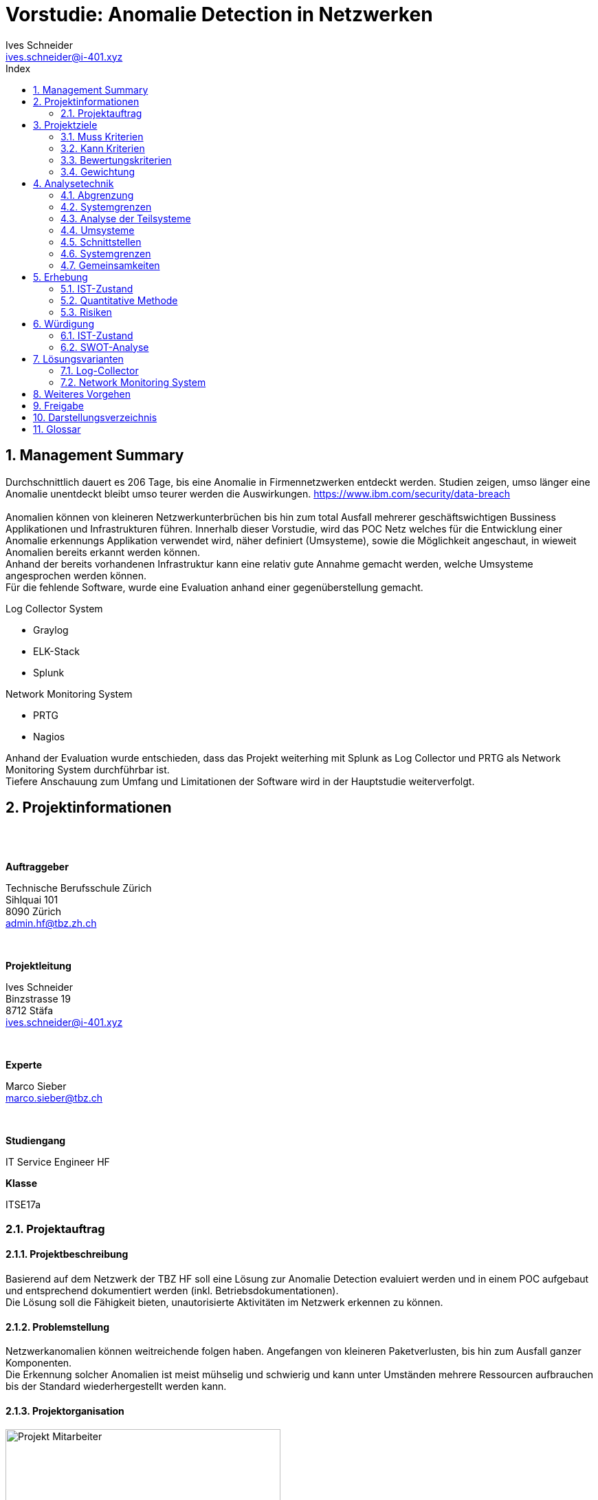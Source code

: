 = Vorstudie: Anomalie Detection in Netzwerken
Ives Schneider <ives.schneider@i-401.xyz>
:doctype: pdf
:author: Ives Schneider
:subtitle: Anomalie Detection in Netzwerken
:ntitle: Vorstudie: {subtitle}
:imagesdir: ./images
:class: ITSE17a
:pdf-stylesdir: ./resources/themes
:pdf-fontsdir: ./resources/fonts
:pdf-style: tbz
:allow-uri-read:
:sectnums:
:toc:
:toc-title: Index
:title-page:

<<<

== Management Summary
Durchschnittlich dauert es 206 Tage, bis eine Anomalie in Firmennetzwerken entdeckt werden. Studien zeigen, umso länger eine Anomalie unentdeckt bleibt umso teurer werden die Auswirkungen. https://www.ibm.com/security/data-breach +
{nbsp} +
Anomalien können von kleineren Netzwerkunterbrüchen bis hin zum total Ausfall mehrerer geschäftswichtigen Bussiness Applikationen und Infrastrukturen führen. Innerhalb dieser Vorstudie, wird das POC Netz welches für die Entwicklung einer Anomalie erkennungs Applikation verwendet wird, näher definiert (Umsysteme), sowie die Möglichkeit angeschaut, in wieweit Anomalien bereits erkannt werden können. +
Anhand der bereits vorhandenen Infrastruktur kann eine relativ gute Annahme gemacht werden, welche Umsysteme angesprochen werden können.
{nbsp} +
Für die fehlende Software, wurde eine Evaluation anhand einer gegenüberstellung gemacht. +

.Log Collector System
- Graylog
- ELK-Stack
- Splunk

.Network Monitoring System
- PRTG
- Nagios

Anhand der Evaluation wurde entschieden, dass das Projekt weiterhing mit Splunk as Log Collector und PRTG als Network Monitoring System durchführbar ist. +
Tiefere Anschauung zum Umfang und Limitationen der Software wird in der Hauptstudie weiterverfolgt. +


<<<

== Projektinformationen

{nbsp} +
{nbsp} +

.*Auftraggeber*
Technische Berufsschule Zürich +
Sihlquai 101 +
8090 Zürich +
admin.hf@tbz.zh.ch

{nbsp} +

.*Projektleitung*
Ives Schneider +
Binzstrasse 19 +
8712 Stäfa +
ives.schneider@i-401.xyz

{nbsp} +

.*Experte*
Marco Sieber +
marco.sieber@tbz.ch

{nbsp} +

.*Studiengang*
IT Service Engineer HF

.*Klasse*
ITSE17a

<<<

=== Projektauftrag

==== Projektbeschreibung
Basierend auf dem Netzwerk der TBZ HF soll eine Lösung zur Anomalie Detection evaluiert werden und in einem POC aufgebaut und entsprechend dokumentiert werden (inkl. Betriebsdokumentationen). +
Die Lösung soll die Fähigkeit bieten, unautorisierte Aktivitäten im Netzwerk erkennen zu können.

==== Problemstellung
Netzwerkanomalien können weitreichende folgen haben. Angefangen von kleineren Paketverlusten, bis hin zum Ausfall ganzer Komponenten. +
Die Erkennung solcher Anomalien ist meist mühselig und schwierig und kann unter Umständen mehrere Ressourcen aufbrauchen bis der Standard wiederhergestellt werden kann.

==== Projektorganisation

.Projekt Mitarbeiter

image::organigram.png[Projekt Mitarbeiter,align="center",width=400px]

<<<

==== Projektzeitplan

TODO

<<<


== Projektziele

Die Anforderungen sollen die nötigen Funktionen erfüllen, um eine gute Übersicht über das bestehende Netzwerk aufzuzeigen, Anomalien erkennen und deuten zu könenn.

=== Muss Kriterien

* Baseline muss umfänglich ersichtlich sein
** _Es muss eine grundlegende Analyse des normalen Netzwerkverkehrs erstellt werden._
* Lösung soll Modular sein
** _Die Lösung soll mit mehreren NMS sowie Switches arbeiten können._
** _Falls ein "Modul" nicht erwünscht sein sollte, kann es deaktiviert werden._
* Scaleability soll vorhanden sein
** _Es soll die Möglichkeit bieten mehrere Log-Collectoren anzuschliessen._
* OpenSource Lösung
** _Der Sourcecode soll für Erweiterungen veröffentlicht werden._
* Betriebsdokumentation
** _Der Betrieb kann klar anhand einer Dokumentation nachvollzogen und nachgestellt werden._
* Installationsdokumentation
** _Es ist eine Installationsdokumentation vorhanden, um Installationen ohne Experten nachzustellen._
* Alerts müssen gemeldet werden
** _Anomalien werden via Mail an die zuständigen Administratoren gemeldet._
* Web oder CLI Interface
** _Es ist ein Web und/oder CLI Interface vorhanden um die Applikation zu managen._

=== Kann Kriterien

* Push Benachrichtigungen
** _Alerts können via Push notification abgesendet/empfangen werden._
* SSO Authentifizierung
** _Single-Sign-On Anbindung an bestehende SSO Lösungen._
* Multiarch
** _Die Lösung soll sowohl unter x86 sowie x86_64 laufen._
* OS Independent
** _Die Lösung soll keine Abhängigkeit des unterliegenden Betriebssystem haben._

<<<

=== Bewertungskriterien

* API
** _Die Applikation besitzt ein ausführliches und umfassendes API._
* Dokumentation
** _API sowie andere Konfigurationsmöglichkeiten sind ausführlich dokumentiert._
* Performance
** _Ein single-node muss auch bei höheren Lasten noch immer eine gute Performance liefern._
* Skalierbarkeit
** _Clusterfunktionalität der Applikation._
* Lizenz
** _Wie offen ist die Lizenz, kann die Applikation geändert werden?_
* Ausgereift
** Wie ausgereift ist die Applikation?
* Aktivität
** Wie aktiv wird an der Applikation weiterentwickelt?

=== Gewichtung

Die Gewichtung kann für beide evaluierten Software Lösungen eingesetzt werden.

image::praeferenzmatrix.png[Präferenzmatrix,640,480]

<<<

== Analysetechnik

=== Abgrenzung
Um Anomalien frühzeitig und um möglichst "False Positives" zu vermeiden, ist es unabdingbar, möglichst viele Netzwerkgeräte miteinzubeziehen. Prozesse sowie bereits vorhandene Richtlinien werden durch das Projekt nicht abgeändert, sondern eventuell noch durch neue Prozesse ergänzt.

=== Systemgrenzen
image::ei.png[Systemgrenzen,640,480]

==== Einflussgrössen / Restriktionen

Da das gesamte Netzwerk überwacht und Daten analysiert werden müssen, ist es wichtig, dass das Projekt transparent und mit den gegebenen Datenschutzrichtlinien im Einklang durchgeführt wird. +
Grundsätzlich sollen keine bestehenden Arbeitsabläufe geändert oder gefährdet werden.

<<<

=== Analyse der Teilsysteme

==== Clients
Vorhandene Clients müssen kategorisiert und eingestuft werden. +
Sobald ein Client hinzukommen oder entfernt werde sollte, muss eine Reaktion darauf ausgelöst werden und die Änderung in der Baseline vermerkt werden.

==== Server
Unbekannte Server und Services müssen gemeldet und eingestuft werden. +
Ebenfalls sollten unbekannte Server direkt eine Reaktion auslösen.

==== Switches
Switches werden anhand von SNMP überwacht. Sollte sich ein Wert ausserhalb der Baseline befinden, muss eine Reaktion darauf erfolgen.

==== Firewall
Firewall werden mithilfe ihren APIs abgefragt. Falls kein API vorhanden sein sollte, wird auf SNMP zurückgegriffen.

==== NMS
Das NMS wird als einer der Hauptquellen für Informationen über das momentane Verhalten des Netzwerkes zu Rate gezogen. +
Ebenfalls wird das NMS passiv sowie pro-aktiv in die Informationssuche miteingschlossen.

==== AccessPoints
Es soll stetts eine Übersicht über die Anzahl und Identifikationen der verbundenen Clients vorhanden sein.

==== Router
Router werden anhand ARP sowie SNMP in die Überwachung miteingebunden.

==== Logs
Es wird ein Log-Collector evaluiert um die gesamten Logs zentral zu speichern und abfragen zu können.


==== Reaktion

Da Abweichungen in der Baseline ein grosses Gefahrenpotential besitzen, muss klar definiert werden, wie auf eine Abweichung zu reagieren ist. +
{nbsp} +
Natürlich beinhaltet dieser Flowchart nur die grundlegendsten Aktivitäten. Genaueres vorgehen muss nach der Evaluation definiert werden.

image::flowchart.png[Flowchart einer Reaktion,align="center"]

<<<

=== Umsysteme

* **Prozess**
** Prozesse müssen respektiert werden.
** Vorhandene Prozesse welche im Netzwerk aktiv sind, sollen weder beeinflusst noch abgeändert werden.

* **Richtlinien**
** Implementierte Richtlinien sollen weiterhin respektiert und befolgt werden.
** Müssen eventuell erweitert werden

=== Schnittstellen

* Entscheidung und Alayse bei gemeldeten Analysen
* Kommunikation bei true positiv alerts
* Aktive anpassung der Baseline
* Kommunikation bei Änderungen im Netzwerk


=== Systemgrenzen

* Analyse betrifft nur das PoC LAN und darf nicht auf das produktive LAN ausgeweitet werden.


=== Gemeinsamkeiten
Alle Untersysteme müssen einen gewissen Grad an Compliance mit den gegebenen IST-Zuständen aufweisen können. Dies bedeutet, dass bei bereits eingesetzter Software/Hardware APIs zur verfügung stehen müssen, um effektiv Anomalien erkennen zu können.

<<<

== Erhebung

=== IST-Zustand
Das POC LAN https://gitlab.com/nliechti/up2/wikis/home[@Gitlab] besitzt ein NMS (Network Monitoring System) welches bereits rudimentär den Status des Netzwerkes überwacht (Throughput). Anomalien können allerdings nicht näher erkannt werden, noch kann mit Genauigkeit gesagt werden, wo die Anomalie aufgetreten ist.

=== Quantitative Methode

==== Beobachtungen, Messungen

Um einen besseren Überblick über die vorhanden Infrastruktur zu bekommen, wird mithilfe einigen Tools Messungen und Beobachtungen anhand des POC Lans durchgeführt.
Die genaue Analyse der erhobenen Daten wird in der Hauptstudie genauer analysiert.

<<<

=== Risiken
* [R1] "Shadow IT" führt zu Fehlkonfigurationen.
* [R2] Lateral movement wird nicht erkannt.
* [R3] Infektionen bleiben über längeren Zeitraum unerkannt.
* [R4] Rouge Systeme können im Netzwerk schaden anrichten.
* [R5] APT deployt einen persistent backdoor.
* [R6] Zugangsdaten und Informationen können geleakt werden.

==== Risikoanalyse

image::risikomatrix.png[Risikomatrix,640]

<<<

== Würdigung

=== IST-Zustand
Die Infrastruktur bietet eine Basis, um Ausfälle einzelner Dienste zu sehen und die Administratoren zu informieren. Paketverlust oder andere Anomalien können zzt. noch nicht erkannt werden.
Da bereits Switches, welche via SNMP überwacht werden, vorhanden sind kann darauf aufgebaut werden weitere Informationen zu bekommen.

=== SWOT-Analyse
Die SWOT-Analyse soll Aufsicht über den momentanen Zustand geben. +
Mithilfe der Matrix wird erhofft zukünftige Chancen sowie momentane Schwächen besser feststellen zu können.

==== Rahmenbedingungen
* Firma überwachen nur ihren Perimeter, nicht aber innerhalb der Segmente.
* Durchschnittlicher lifecycle eines Databreaches beträgt 279 Tage https://newsroom.ibm.com/2019-07-23-IBM-Study-Shows-Data-Breach-Costs-on-the-Rise-Financial-Impact-Felt-for-Years#assets_all[IBM]
* Erst nach 207 Tagen, wird im Durchschnitt ein Einbruch gefunden.
* Firmen setzen häufig auf AV/Endpoint Security und Firewalls. Allerdings nicht auf HIDS/NIDS

==== Stärken/Schwächen Profil

.*Stärken*
Auch wenn innerhalb des POC LANs kein Mechanismus vorhanden ist um Anomalien zu erkennen, sind dennoch die rudimentären Anforderungen vorhanden um solch ein System einzurichten. Ebenfalls besteht bereits eine Perimeter-Überwachung welche die wichtigsten Dienste, welche ein fehlerfreies arbeiten garantiert. Da der grösste Teil der Infrastruktur auf Open Source basiert, ist es ebenfalls ein leichtes, Module zu erweitern und anzupassen.

.*Schwächen*
Die Umgebung an sich besitzt ein unzureichendes Monitoring. Anomalien können nur schlecht oder gar nicht erkannt werden. Im Falle einer entdeckten Anomalie, kann aufgrund fehlender zentralen Loggings nicht garantiert werden, dass der Verursacher gefunden werden kan.

.*Chancen*
Die Software für die Anomalie Erkennung soll einen Mehrwert in der gesamten Struktur des Netzwerkes erbringen. Allgemeine Risiken und Gefahren können durch ein frühzeitiges erkennen eingedämmt oder direkt unterbunden werden. Durch den Einsatz eines Log-Collectors und eines NMS, können Anhaltspunkte zur Überwachung des Netzwerks gegeben werden.

.*Gefahren*
Durch die erhöhte Überwachung des Netzerkes könnte es zu Datenschutz problemen führen. Sowie erhöhter Administrativer Aufwand die Baseline zu wahren.

==== Matrix

image::swot.png[SWOT-Analyse,align="center"]

<<<

== Lösungsvarianten
Um das bereits vorhanden POC LAN auszubauen und mit einem Anomalie Erkennungsmodul auzustatten, ist es Notwendig, einen zentralen Log-Collector, sowie ein richtig konfiguriertes NMS zu haben. Anhand der definierten Kriterien und Gewichtungen werden die Lösungen gegenübergestellt.

=== Log-Collector
[quote, techtarget.com]
_____
Log management is the collective processes and policies used to administer and facilitate the generation, transmission, analysis, storage, archiving and ultimate disposal of the large volumes of log data...
_____
Zentrales logging ist in Hinsicht auf ein Anomalie Erkennungstool beinahe unumgänglich. +
Anhand der Logs können folgende Dinge erkannt werden: +

- Zugriffsverletzung
- Passwortänderungen
- Neustarts
- Änderungen von Konfigurationen

Da beinahe (eine Ausnahme) nur GNU/Linux Server im Einsatz sind, muss der Log-Collector Syslog unterstützen um die Logs sammeln zu können. +
Um die Software besser bewerten zu können, wird jeweils eine virtuelle Maschine mit einer Instanz der Software installiert und analysiert.

image::monitor.png[Log-Management,640,400]

==== V0 | Null
Logs werden weiterhin ohne zentralen Server gemanagt. Dies würde dazu führen, dass Logs einzeln von den Devices abgeholt werden müssten.

===== Keypunkte

* Geringster initialer Aufwand.
* Höherer Aufwand in der Programmierung.
* Erhöht die Gefahr, Anomalien nicht zu erkennen.

===== Vorteile

.*Geringster initialer Aufwand*
Ohne Log-Collector müsste das Syslog bei keinem Server konfiguriert werden. Somit könnte man initial den Aufwand minimieren und die Zeit in andere Punkte investieren.

===== Nachteile

.*Höherer Programmieraufwand*
Die Logs können nicht mehr von einer zentralen Stelle abgefragt werden. Dies würde dazu führen, dass man eine Liste von vorhandenen Servern führen müsste und diese einzeln jeweils über ihren momentan Stand abfragen.

.*Anomalien nicht erkennen*
Zentrales Log Management erhöht die durchsicht in einem Netzwerk immens. Ohne Log-Collector können einzelne Server/Dienste vergessen gehen oder nicht abgefragt werden.

<<<

==== V1 | Graylog

[cols=".<7,>3",grid="None",frame="None",align="center",width="80%"]
|====
|Graylog ist nicht nur eine Log Management Lösung. Sondern beinhaltet ein komplettes SIEM. Der unterliegende Storage welcher auf Elasticsearch basiert, ermöglicht eine schnelle Suche der Dateien. Besonders interessant ist das REST API und ihre OpenSource Lizenz welche Graylog kostengünstig und erweiterbar macht.
a|image:graylog.jpg[width="250px"]
|====

===== Keypunkte

* Open Source und Enterprise Model
* Free (Enterprise bis 5GB/Day)
* RESTful
* _all-or-nothing_ solution
* Limited scope

===== Vorteile

.*Free*
Das Open Source sowie Enterprise Model sind von interesse wenn es darum geht, Logs zu collecten und abzuarbeiten. Falls es zu einer Entscheidung zu Graylog kommen sollte, wird allerdings auf das Enterprise Model verzichtet, da es sich nur um ein POC handelt.

.*RESTful*
Das integrierte REST API ermöglicht es, selbst Wrapper für die Applikation zu schreiben um schnell an die gewünschten Informationen zu kommen.

===== Nachteile

.*All-Or-Nothing*
Graylog kann eines gut - Logs managen. +
Andere Lösungen bieten die Funktionalität direkt Graphen aus den Logs herauszuschreiben. Graylog hingegen benötigt dafür weitere Tools (Graphana).

.*Limited scope*
Wie oben genannt, bietet Graylog die möglichkeit nicht an, Logs in andere Daten umzuwandeln um sie Beispielsweise in den KPIs anzuzeigen.

<<<


==== V2 | ELK-Stack
[cols=".<6,>4",grid="None",frame="None",align="center",width="80%"]
|====
| Elasticsearch ist einer der Platzhirsche in Datenverarbeitung und so ziemlich alles, was mit Bigdata und Datenanalyse zu tun hat. Durch Kibana besitzt es eine relativ gute Weboberflächte und mit Logstash besitz es die Möglichkeit Logs zu empfangen und zu bearbeiten.
a|image:elk.png[width="350px"]
|====

===== Keypunkte

* Vollumfänglich
* Clients senden via Beats Logs zum Server
* RESTful
* Hohe Lernkurve
* Hohe Wartungskosten
* Logtransformierung
* Keine Authentifizierung in der Free-Version
* Aufteilung via Shards

===== Vorteile
.*Vollumfänglich*
Der ELK-Stack beinhaltet alles was man zum Log Managen braucht. Via Beats können Logs von Windows sowie Linux Client empfangen und transformiert werden. Kibana ermöglicht das Anzeigen der Logs in Realtime direkt in einer Weboberfläche, und Elasticsearch bietet eine vollumfängliche analytische Umgebung um Logs zu analysieren an.

.*Beats*
Dadurch das eine Software genutzt wird um Logs aus den Clients zum Server zu senden (würde auch via Syslog gehen), können zusätzliche Informationen angehängt werden. Zum Beispiel ermöglicht dies dem Server mitzuteilen, welche Beats Version momentan auf dem Client läuft.

<<<

.*RESTful*
Das integrierte REST API ermöglicht es, selbst Wrapper für die Applikation zu schreiben um schnell an die gewünschten Informationen zu kommen.

===== Nachteile
.*Hohe Wartungskosten*
Die Erfahrung mit ELK zeigt, dass die Kosten der Wartung des Servers ziemlich hoch sind (Zeitkosten). Falls ein Shard failen sollte, ist eine rückführung der korruptierten Logs extrem aufwändig bis beinahe unmöglich. Dazu kommt, dass Beats nicht mit allen Logtypen umgehen kann und unter gewissen umständen eigene Parser geschrieben werden müssen.

.*Hohe Lernkurve*
Die Administration eines ELK-Stack ist nicht einfacht. Bereits das Verwalten von mehreren Nodes ist extrem Zeitaufwändig, geschweige von den Konfigurationsmöglichkeiten welche Logstash mit sich bringt.

.*Keine Authentifizierung*
Die Community Version des ELK-Stacks (Kibana) bietet keine Authentifizierung an. Das heisst, das zusätzlich ein Apache2/nginx oder ein reverse Proxy vorgeschalten werden müsste, welcher die Authentifizierung übernimmt.

<<<

==== V3 | Splunk

[cols=".^7,^3",grid="None",frame="None",width="80%",align="center"]
|====
| Splunk sollte jedem welcher sich mit Log Management etwas beschäftigt hat ein Begriff sein. Besonders interessant ist Splunk Enterprise Security (ES) welches als SIEM von Splunk selbst dient. Es bietet eine weite Modulare erweiterbarkeit durch Community erstellte Apps dar.
a| image:splunk.png[width="190px"]
|====

===== Keypunkte

* Eigene Query Sprache (SPL)
* Standard APIs
* Easy Setup
* Monitoring und Alerting
* Kein Java
* Properitär

===== Vorteile
.*Standard APIs*
Wie bei den restlichen Tools wird ein RESTful sowie HTTP API verwendet.

.*Monitoring und Alerting*
Splunk besitzt bereits selbst die Funktionalität, Daten zu monitoren und bei Sonderfällen die Administratoren zu informieren.

.*Easy Setup*
Das Setup benötigt nur einen Splunk Server und evtl. einen Splunk Forwarder. Zusätzliche Komponenten wie bei den anderen Lösungen werden nicht benötigt.

.*Kein Java*
Es lebt sich leichter mit Server welche kein Java benötigten. Splunk ist in C++ / Python geschrieben und benötigt dadurch keine JVM oder zusätzliche Software.

===== Nachteile

.*Properitär*
Splunk ist nicht Open Source. Dies behält den Nachteil, dass man nicht sicher gehen kann, was die Software genau unterliegend macht. Im Fehlerfall, kann nicht direkt im Code nachgeschaut werden, was nun schief gelaufen ist.

==== V-Bewertung

image::nutzwert.png[Nutzwertanalyse]

===== Analyse
Grundsätzlich war es ein sehr enges Rennen. +
Bei einem ELK-Stack ist die Aktivität etwas ein Problem. Viele Tools laufen nur mit älteren Versionen von Elasticsearch und sind daher auf bestimmte Konfigurationen angewiesen. +
Graylog hingegen würde ich gerne anderswo nochmals testen. Grundsätzlich kann man allerdings sagen, das Splunk eines der weitverbreitesten und innovativsten Log Monitoring Managements ist. Daher viel die wahl u.a. der grossen Community und ausführliche Dokumentation auf Splunk.

<<<


=== Network Monitoring System

Netzwerk Monitoring ist ein systematischer versuch, fehlerhafte Komponenten zu entdecken und den Administrator darauf aufmerksam zu machen. +
Die Funktion, fehlerhafte Komponente zu finden, wird in diesem Projekt nur zweitranging angeschaut. Wichtiger ist die Funktion, allgemeine Informationen aus den Netzwerk-Komponenten zu ziehen und sie zusammen mit anderen Informationen zu deuten.

{nbsp} +
{nbsp} +
{nbsp} +
{nbsp} +

image::nms.png[Network Monitoring System,width="640"]
<<<

==== V0 | Null

Es wird kein NMS verwendet. +
Das Monitoring wird Manuell gehandhabt.

===== Keypunkte

* Geringster initialer Aufwand.
* Höherer Aufwand in der Programmierung.
* Erhöht die Gefahr, Anomalien nicht zu erkennen.
* Downtime kann nicht erkannt werden.

===== Vorteile

.*Geringster initialer Aufwand*
Durch die nichtbenutzung eines NMS benötigt es keine zusätzliche Konfigurationen.

===== Nachteile

.*Höherer Programmieraufwand*
Die Logs können nicht mehr von einer zentralen Stelle abgefragt werden. Dies würde dazu führen, dass man eine Liste von vorhandenen Servern führen müsste und diese einzeln jeweils über ihren momentan Stand abfragen.

.*Anomalien nicht erkennen*
Zentrales Log Management erhöht die durchsicht in einem Netzwerk immens. Ohne Log-Collector können einzelne Server/Dienste vergessen gehen oder nicht abgefragt werden.

<<<

==== V1 | PRTG

[cols=".^7,>3",width="80%",align="center",grid="None",frame="None"]
|====
| Obwohl PRTG eine proporitäre Monitoringlösung ist, findet es immer wieder Erwähnung wenn es um stabile und umfassende NMS geht. +
PRTG arbeitet mit sogenannten Sensoren, um von einem zentralem Windows Server aus, jegliche informationen zu aggregieren.
a|image:prtg.png[width="250px"]
|====

===== Architektur

image::prtg_overview.png[PRTG Overview,640,400,align="center"]

<<<

===== Keypunkte

* Benötigt einen Windows-Server
* Free Version beinhaltet maximal 100 Sensoren
* Anbindung an OpenLDAP nicht möglich
* Leichte Überwachung neuer Dienste
* Hohe Anzahl an bereits vorhandenen Sensoren
* Bereits im POC vorhanden

===== Vorteile

.*Simple Konfiguration*
Hinzufügen neuer Sensoren & Services funktioniert direkt auf Knopfdruck. Konfiguration kann anhand eines gut übersichtlichen Webinterfaces vorgenommen werden.
Die Handhabung im Sinne der Komplexität unterscheidet sich masgebend von den restlichen NMS.

.*Vorhandene Installation*
Im NWD Projekt wurde bereits ein PRTG aufgesetzt und konfiguriert. Dies bedeutet, dass keine zusätzlichen anpassungen gemacht werden müssten.

===== Nachteile

.*Windows*
Da der Masterserver von PRTG zwingend eine Windows Umgebung benötigt, ist es unumgänglich einen einzelnen Windows Server zu betreiben.

.*OpenLDAP*
PRTG kann nicht offiziel via OpenLDAP angebunden werden. Dies bedeutet, dass die User und Berechtigungen zusätzlich verwaltet werden müssten.

<<<

==== V2 | Nagios
[cols=".^7,.>3",grid="None",frame="None",width="80%",align="center"]
|====
| Das im Jahre 2002 Entwickelte NMS Nagios ist eines der führenden Monitoringlösungen in Linux Umgebungen. Mithilfe diversen Plugins / Agenten lassen sich auch andere Platformen überwachen und liefern ihre Daten an einen lokalen Nagios Server.
a|image:nagios.png[width="250px"]
|====

===== Architektur

image::nagios_overview.png[Nagios Overview,640,400,align="center"]

<<<

===== Keypunkte

* Läuft auf *nix
* Eigene Syntax/Sprache
* Viele Plugins
* OpenSource
* Eher höhere Lernkurve
* Ohne Scripts etwas umständlich

===== Vorteile

.*\*NIX*
Dadurch dass Nagios unter Linux läuft, benötigt es keinen zusätzlichen Windows Server in einer sonst homogenen Infrastruktur.

.*Plugins*
Mithilfe der Plugins ist es möglich auch eher fremdartige Systeme zu überwachen. Viele diese Plugins sind offiziel unterstützt und werden aktiv durch die Community entwickelt.

===== Nachteile

.*Komplexität*
Die Konfiguration neuer Services benötigt einiges an Zeit. Da das Ziel des Projektes nicht eine Inbetriebnahme eines NMS ist, befindet sich die Komplexität ausserhalb des Scopes.

.*Zusätzliche Systeme*
Eine Installation müsste im Poc LAN komplett vorgenommen werden. Es gibt noch keinen Server welcher frei für eine NMS installation ist.

<<<

==== V-Bewertung

image::nutzwert_nms.png[Nutzwertanalyse]


<<<

== Weiteres Vorgehen
Anhand der nun evaluierten Software, kann mit der Hauptstudie vortgefahren werden. In der Hauptstudie wird genauer auf die Applikation eingegangen und bereits erste Ansätze des Designs entschieden. Da die Umsysteme alle über APIs verfügen, muss evaluiert werden ob bereits Module für die Abfrage vorhanden sind. Falls dies nicht der Fall sein sollte, müssen weitere Module entwickelt werden. 

Das POC Lan wird mit den evaluierten Technologien aufgewertet und miteinander verknüpft. Danach kann angefangen werden, die einzelnen Systeme abzufragen und die Auswertungen miteinander zu kombinieren.



<<<

== Freigabe

<<<

== Darstellungsverzeichnis

[cols="<,>",width="80%",align="center"]
|=====
| 1
| Projekt Mitarbeiter
| 2
| Präferenzmatrix
| 3
| Systemgrenzen
| 4 
| Flowchart einer Reaktion
| 5
| Risikomatrix
| 6
| SWOT-Analyse
| 7
| Log-Management
| 8
| Graylog
| 9
| ELK
| 10
| Splunk
| 11
| Nutzwertanalyse
| 12
| Network Monitoring System
| 13
| PRTG
| 14
| PRTG Overview
| 15
| Nagios
| 16
| Nagios Overview
| 17
| Nutzweranalyse
|=====


<<<

== Glossar

.NMS
Network Monitoring System - Überwachungssystem

.POC
Proof of concept - Konzeptbeweise

.Shadow IT
Unbekannte Geräte innerhalb der Unternehmung.
